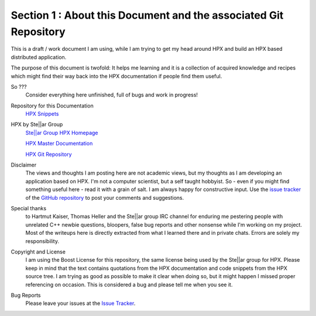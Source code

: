 Section 1 : About this Document and the associated Git Repository
--------------------------------------------------------------------------------

This is a draft  / work document I am using, while I am trying to get my head around HPX and build an HPX based distributed application. 

The purpose of this document is twofold: It helps me learning and it is a collection of acquired knowledge and recipes which might find their way back into the HPX documentation if people find them useful.

So ??? 
  Consider everything here unfinished, full of bugs and work in progress!


Repository for this Documentation
  `HPX Snippets <https://github.com/McKillroy/hpx_snippets>`_ 


HPX by Ste||ar Group
  `Ste||ar Group HPX Homepage <http://stellar-group.org/libraries/hpx/>`_
  
  `HPX Master Documentation <https://hpx-docs.stellar-group.org>`_    
  
  `HPX Git Repository <https://github.com/STEllAR-GROUP/hpx>`_


Disclaimer
  The views and thoughts I am posting here are not academic views, but my thoughts as I am developing an application based on HPX. I'm not a computer scientist, but a self taught hobbyist. So - even if you might find something useful here - read it with a grain of salt. I am always happy for constructive input. Use the `issue tracker <https://github.com/McKillroy/hpx_snippets/issues>`_ of the `GitHub repository <https://github.com/McKillroy/hpx_snippets>`_ to post your comments and suggestions. 


Special thanks
  to Hartmut Kaiser, Thomas Heller and the Ste||ar group IRC channel for enduring me pestering people with unrelated C++ newbie questions, bloopers, false bug reports and other nonsense while I'm working on my project. Most of the writeups here is directly extracted from what I learned there and in private chats. Errors are solely my responsibility.


Copyright and License
  I am using the Boost License for this repository, the same license being used by the Ste||ar group for HPX. Please keep in mind that the text contains quotations from the HPX documentation and code snippets from the HPX source tree. I am trying as good as possible to make it clear when doing so, but it might happen I missed proper referencing on occasion. This is considered a bug and please tell me when you see it.

Bug Reports
  Please leave your issues at the `Issue Tracker <https://github.com/McKillroy/hpx_snippets/issues>`_.

